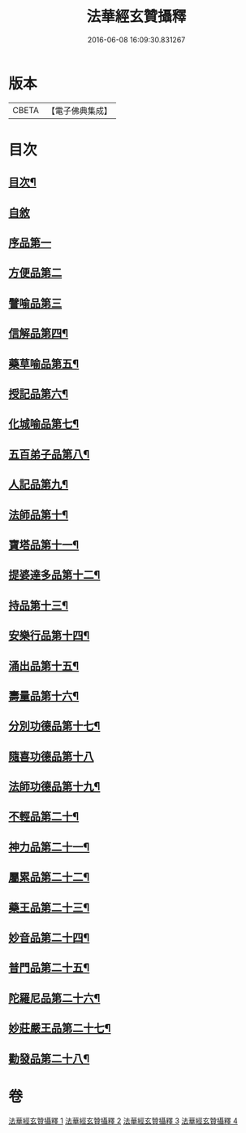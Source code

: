 #+TITLE: 法華經玄贊攝釋 
#+DATE: 2016-06-08 16:09:30.831267

* 版本
 |     CBETA|【電子佛典集成】|

* 目次
** [[file:KR6d0028_001.txt::001-0018a2][目次¶]]
** [[file:KR6d0028_001.txt::001-0018b6][自敘]]
** [[file:KR6d0028_001.txt::001-0018b17][序品第一]]
** [[file:KR6d0028_002.txt::002-0054a14][方便品第二]]
** [[file:KR6d0028_003.txt::003-0075c6][譬喻品第三]]
** [[file:KR6d0028_003.txt::003-0088c13][信解品第四¶]]
** [[file:KR6d0028_003.txt::003-0092a13][藥草喻品第五¶]]
** [[file:KR6d0028_003.txt::003-0094c24][授記品第六¶]]
** [[file:KR6d0028_004.txt::004-0095c5][化城喻品第七¶]]
** [[file:KR6d0028_004.txt::004-0104c15][五百弟子品第八¶]]
** [[file:KR6d0028_004.txt::004-0106c11][人記品第九¶]]
** [[file:KR6d0028_004.txt::004-0106c17][法師品第十¶]]
** [[file:KR6d0028_004.txt::004-0107b23][寶塔品第十一¶]]
** [[file:KR6d0028_004.txt::004-0108c15][提婆達多品第十二¶]]
** [[file:KR6d0028_004.txt::004-0109a12][持品第十三¶]]
** [[file:KR6d0028_004.txt::004-0109c16][安樂行品第十四¶]]
** [[file:KR6d0028_004.txt::004-0114a14][涌出品第十五¶]]
** [[file:KR6d0028_004.txt::004-0114c16][壽量品第十六¶]]
** [[file:KR6d0028_004.txt::004-0117b2][分別功德品第十七¶]]
** [[file:KR6d0028_004.txt::004-0118a17][隨喜功德品第十八]]
** [[file:KR6d0028_004.txt::004-0118c10][法師功德品第十九¶]]
** [[file:KR6d0028_004.txt::004-0120b17][不輕品第二十¶]]
** [[file:KR6d0028_004.txt::004-0120c6][神力品第二十一¶]]
** [[file:KR6d0028_004.txt::004-0120c14][屬累品第二十二¶]]
** [[file:KR6d0028_004.txt::004-0120c18][藥王品第二十三¶]]
** [[file:KR6d0028_004.txt::004-0122a2][妙音品第二十四¶]]
** [[file:KR6d0028_004.txt::004-0122a7][普門品第二十五¶]]
** [[file:KR6d0028_004.txt::004-0123c17][陀羅尼品第二十六¶]]
** [[file:KR6d0028_004.txt::004-0124b13][妙莊嚴王品第二十七¶]]
** [[file:KR6d0028_004.txt::004-0125a21][勸發品第二十八¶]]

* 卷
[[file:KR6d0028_001.txt][法華經玄贊攝釋 1]]
[[file:KR6d0028_002.txt][法華經玄贊攝釋 2]]
[[file:KR6d0028_003.txt][法華經玄贊攝釋 3]]
[[file:KR6d0028_004.txt][法華經玄贊攝釋 4]]

